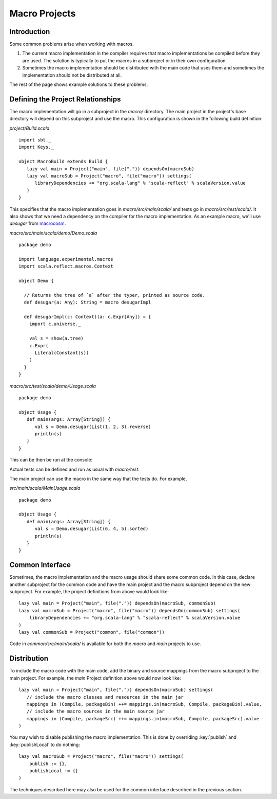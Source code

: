 ==============
Macro Projects
==============

Introduction
============

Some common problems arise when working with macros.

1. The current macro implementation in the compiler requires that macro implementations be compiled before they are used.  The solution is typically to put the macros in a subproject or in their own configuration.
2. Sometimes the macro implementation should be distributed with the main code that uses them and sometimes the implementation should not be distributed at all.

The rest of the page shows example solutions to these problems.

Defining the Project Relationships
==================================

The macro implementation will go in a subproject in the `macro/` directory.
The main project in the project's base directory will depend on this subproject and use the macro.
This configuration is shown in the following build definition:

`project/Build.scala`

::

    import sbt._
    import Keys._

    object MacroBuild extends Build {
       lazy val main = Project("main", file(".")) dependsOn(macroSub)
       lazy val macroSub = Project("macro", file("macro")) settings(
          libraryDependencies += "org.scala-lang" % "scala-reflect" % scalaVersion.value
       )
    }
    

This specifies that the macro implementation goes in `macro/src/main/scala/` and tests go in `macro/src/test/scala/`.
It also shows that we need a dependency on the compiler for the macro implementation.
As an example macro, we'll use `desugar` from `macrocosm <https://github.com/retronym/macrocosm>`_.

`macro/src/main/scala/demo/Demo.scala`

::

    package demo
    
    import language.experimental.macros
    import scala.reflect.macros.Context
    
    object Demo {
    
      // Returns the tree of `a` after the typer, printed as source code.
      def desugar(a: Any): String = macro desugarImpl
    
      def desugarImpl(c: Context)(a: c.Expr[Any]) = {
        import c.universe._
    
        val s = show(a.tree)
        c.Expr(
          Literal(Constant(s))
        )
      }
    }


`macro/src/test/scala/demo/Usage.scala`

::

    package demo
    
    object Usage {
       def main(args: Array[String]) {
          val s = Demo.desugar(List(1, 2, 3).reverse)
          println(s)
       }
    }

This can be then be run at the console:

.. raw:: text

    $ sbt
    > macro/test:run
    immutable.this.List.apply[Int](1, 2, 3).reverse

Actual tests can be defined and run as usual with `macro/test`.

The main project can use the macro in the same way that the tests do.
For example,

`src/main/scala/MainUsage.scala`

::
    
    package demo
    
    object Usage {
       def main(args: Array[String]) {
          val s = Demo.desugar(List(6, 4, 5).sorted)
          println(s)
       }
    }

.. raw:: text
    
    $ sbt
    > run
    immutable.this.List.apply[Int](6, 4, 5).sorted[Int](math.this.Ordering.Int)

Common Interface
================

Sometimes, the macro implementation and the macro usage should share some common code.
In this case, declare another subproject for the common code and have the main project and the macro subproject depend on the new subproject.
For example, the project definitions from above would look like:

::

   lazy val main = Project("main", file(".")) dependsOn(macroSub, commonSub)
   lazy val macroSub = Project("macro", file("macro")) dependsOn(commonSub) settings(
       libraryDependencies += "org.scala-lang" % "scala-reflect" % scalaVersion.value
   )
   lazy val commonSub = Project("common", file("common"))

Code in `common/src/main/scala/` is available for both the `macro` and `main` projects to use.

Distribution
============

To include the macro code with the main code, add the binary and source mappings from the macro subproject to the main project.
For example, the `main` Project definition above would now look like:

::

   lazy val main = Project("main", file(".")) dependsOn(macroSub) settings(
      // include the macro classes and resources in the main jar
      mappings in (Compile, packageBin) ++= mappings.in(macroSub, Compile, packageBin).value,
      // include the macro sources in the main source jar
      mappings in (Compile, packageSrc) ++= mappings.in(macroSub, Compile, packageSrc).value
   )


You may wish to disable publishing the macro implementation.
This is done by overriding :key:`publish` and :key:`publishLocal` to do nothing:

::

    lazy val macroSub = Project("macro", file("macro")) settings(
        publish := {},
        publishLocal := {}
    )

The techniques described here may also be used for the common interface described in the previous section.
